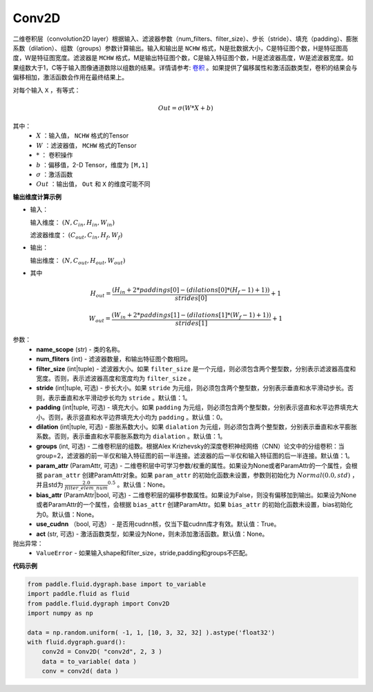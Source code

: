 .. _cn_api_fluid_dygraph_Conv2D:

Conv2D
-------------------------------

.. py:class:: paddle.fluid.dygraph.Conv2D(name_scope, num_filters, filter_size, stride=1, padding=0, dilation=1, groups=None, param_attr=None, bias_attr=None, use_cudnn=True, act=None, dtype='float32')

二维卷积层（convolution2D layer）根据输入、滤波器参数（num_filters、filter_size）、步长（stride）、填充（padding）、膨胀系数（dilation）、组数（groups）参数计算输出。输入和输出是 ``NCHW`` 格式，N是批数据大小，C是特征图个数，H是特征图高度，W是特征图宽度。滤波器是 ``MCHW`` 格式，M是输出特征图个数，C是输入特征图个数，H是滤波器高度，W是滤波器宽度。如果组数大于1，C等于输入图像通道数除以组数的结果。详情请参考: `卷积 <http://ufldl.stanford.edu/tutorial/supervised/FeatureExtractionUsingConvolution/>`_ 。如果提供了偏移属性和激活函数类型，卷积的结果会与偏移相加，激活函数会作用在最终结果上。

对每个输入 ``X`` ，有等式：

.. math::

    Out = \sigma \left ( W * X + b \right )

其中：
    - :math:`X` ：输入值， ``NCHW`` 格式的Tensor
    - :math:`W` ：滤波器值， ``MCHW`` 格式的Tensor
    - :math:`*` ： 卷积操作
    - :math:`b` ：偏移值，2-D Tensor，维度为 ``[M,1]``
    - :math:`\sigma` ：激活函数
    - :math:`Out` ：输出值， ``Out`` 和 ``X`` 的维度可能不同

**输出维度计算示例**

- 输入：

  输入维度： :math:`( N,C_{in},H_{in},W_{in} )`

  滤波器维度： :math:`( C_{out},C_{in},H_{f},W_{f} )`

- 输出：

  输出维度： :math:`( N,C_{out},H_{out},W_{out} )`

- 其中

.. math::

    H_{out} = \frac{\left ( H_{in}+2*paddings[0]-\left ( dilations[0]*\left ( H_{f}-1 \right )+1 \right ) \right )}{strides[0]}+1

    W_{out} = \frac{\left ( W_{in}+2*paddings[1]-\left ( dilations[1]*\left ( W_{f}-1 \right )+1 \right ) \right )}{strides[1]}+1

参数：
    - **name_scope** (str) - 类的名称。
    - **num_fliters** (int) - 滤波器数量，和输出特征图个数相同。
    - **filter_size** (int|tuple) - 滤波器大小。如果 ``filter_size`` 是一个元组，则必须包含两个整型数，分别表示滤波器高度和宽度。否则，表示滤波器高度和宽度均为 ``filter_size`` 。
    - **stride** (int|tuple, 可选) - 步长大小。如果 ``stride`` 为元组，则必须包含两个整型数，分别表示垂直和水平滑动步长。否则，表示垂直和水平滑动步长均为 ``stride`` 。默认值：1。
    - **padding** (int|tuple, 可选) - 填充大小。如果 ``padding`` 为元组，则必须包含两个整型数，分别表示竖直和水平边界填充大小。否则，表示竖直和水平边界填充大小均为 ``padding`` 。默认值：0。
    - **dilation** (int|tuple, 可选) - 膨胀系数大小。如果 ``dialation`` 为元组，则必须包含两个整型数，分别表示垂直和水平膨胀系数。否则，表示垂直和水平膨胀系数均为 ``dialation`` 。默认值：1。
    - **groups** (int, 可选) - 二维卷积层的组数。根据Alex Krizhevsky的深度卷积神经网络（CNN）论文中的分组卷积：当group=2，滤波器的前一半仅和输入特征图的前一半连接。滤波器的后一半仅和输入特征图的后一半连接。默认值：1。
    - **param_attr** (ParamAttr, 可选) - 二维卷积层中可学习参数/权重的属性。如果设为None或者ParamAttr的一个属性，会根据 ``param_attr`` 创建ParamAttr对象。如果 ``param_attr`` 的初始化函数未设置，参数则初始化为 :math:`Normal(0.0,std)` ，并且std为 :math:`\frac{2.0}{filter\_elem\_num}^{0.5}` 。默认值：None。
    - **bias_attr** (ParamAttr|bool, 可选) - 二维卷积层的偏移参数属性。如果设为False，则没有偏移加到输出。如果设为None或者ParamAttr的一个属性，会根据 ``bias_attr`` 创建ParamAttr。如果 ``bias_attr`` 的初始化函数未设置，bias初始化为0。默认值：None。
    - **use_cudnn** （bool, 可选） - 是否用cudnn核，仅当下载cudnn库才有效。默认值：True。
    - **act** (str, 可选) - 激活函数类型，如果设为None，则未添加激活函数。默认值：None。


抛出异常：
  - ``ValueError`` - 如果输入shape和filter_size，stride,padding和groups不匹配。


**代码示例**

.. code-block:: python

    from paddle.fluid.dygraph.base import to_variable
    import paddle.fluid as fluid
    from paddle.fluid.dygraph import Conv2D
    import numpy as np

    data = np.random.uniform( -1, 1, [10, 3, 32, 32] ).astype('float32')
    with fluid.dygraph.guard():
        conv2d = Conv2D( "conv2d", 2, 3 )
        data = to_variable( data )
        conv = conv2d( data )

